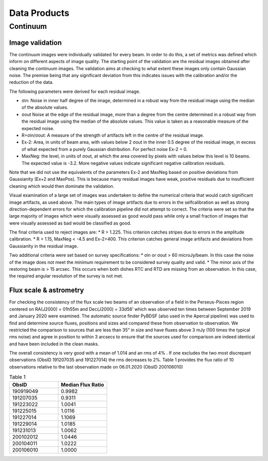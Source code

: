 Data Products
===============

**********
Continuum 
**********

Image validation
################
The continuum images were individually validated for every beam. In order to do this, a set of metrics was defined which inform on different aspects of image quality. The starting point of the validation are the residual images obtained after cleaning the continuum images. The validation aims at checking to what extent these images only contain Gaussian noise. The premise being that any significant deviation from this indicates issues with the calibration and/or the reduction of the data.

The following parameters were derived for each residual image.

* σin: Noise in inner half degree of the image, determined in a robust way from the residual image using the median of the absolute values.
* σout Noise at the edge of the residual image, more than a degree from the centre  determined in a robust way from the residual image using the median of the absolute values. This value is taken as a reasonable measure of the expected noise.
* R=σin/σout: A measure of the strength of artifacts left in the centre of the residual image.
* Ex-2:  Area, in units of beam area, with values below 2 σout in the inner 0.5 degree of the residual image, in excess of what expected from a purely Gaussian distribution. For perfect noise Ex-2 = 0.
* MaxNeg: the level, in units of σout, at which the area covered by pixels with values below this level is 10 beams. The expected value is -3.2. More negative values indicate significant negative calibration residuals.

Note that we did not use the equivalents of the parameters Ex-2 and MaxNeg based on positive deviations from Gaussianity (Ex+2 and MaxPos). This is because many residual images have weak, positive residuals due to insufficient cleaning which would then dominate the validation.

Visual examination of a large set of images was undertaken to define the numerical criteria that would catch significant image artifacts, as used above. The main types of image artifacts due to errors in the selfcalibration as well as strong direction-dependent errors for which the calibration pipeline did not attempt to correct. The criteria were set so that the large majority of images which were visually assessed as good would pass while only a small fraction of images that were visually assessed as bad would be classified as good.

The final criteria used to reject images are:
* R > 1.225. This criterion catches stripes due to errors in the amplitude calibration.
* R > 1.15, MaxNeg < -4.5 and Ex-2>400. This criterion catches general image artifacts and deviations from Gaussianity in the residual image.

Two additional criteria were set based on survey specifications:
* σin or σout  > 60 microJy/beam. In this case the noise of the image does not meet the  minimum requirement to be considered survey quality and valid.
* The minor axis of the restoring beam is > 15 arcsec. This occurs when both dishes RTC and RTD are missing from an observation. In this case, the required angular resolution of the survey is not met.

Flux scale & astrometry 
#######################
For checking the consistency of the flux scale two beams of an observation of a field in the Perseus-Pisces region centered on RA(J2000) = 01h55m and Dec(J2000) = 33d56’ which was observed ten times between September 2019 and January 2020 were examined. The automatic source finder PyBDSF (also used in the Apercal pipeline) was used to find and determine source fluxes, positions and sizes and compared these from observation to observation. We restricted the comparison to sources that are less than 35” in size and have fluxes above 3 mJy (100 times the typical rms noise)  and agree in position to within 3 arcsecs to ensure that the sources used for comparison are indeed identical and have been included in the clean masks. 

The overall consistency is very good with a mean of 1.014 and an rms of 4% . If one excludes the two most discrepant observations (ObsID 191207035 and 191227014) the rms decreases to 2%. Table 1 provides the flux ratio of 10 observations relative to the last observation made on 06.01.2020 (ObsID 200106010) 

.. csv-table:: Table 1
   :header: "ObsID", "Median Flux Ratio"
   :widths: 20, 20

    190919049, 0.9982
    191207035, 0.9311
    191223022,  1.0041
    191225015,  1.0116
    191227014,  1.1069
    191229014,  1.0185
    191231013,  1.0062
    200102012,  1.0446
    200104011,  1.0222
    200106010,  1.0000

